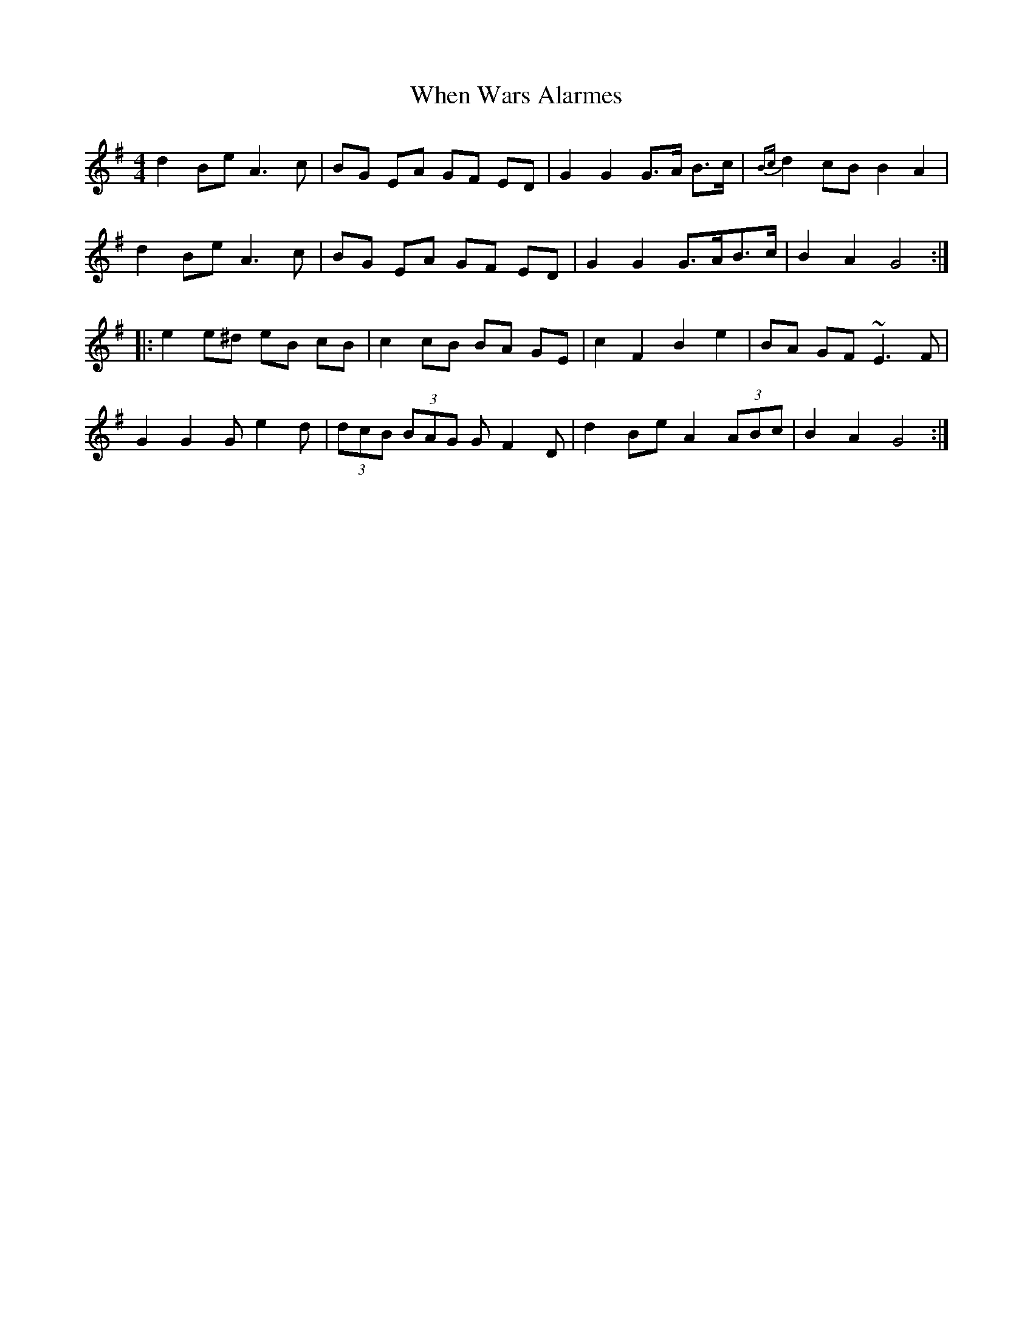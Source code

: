 X: 42578
T: When Wars Alarmes
R: reel
M: 4/4
K: Gmajor
d2 Be A3c|BG EA GF ED|G2 G2 G>A B>c|{Bc}d2 cB B2 A2|
d2 Be A3c|BG EA GF ED|G2 G2 G>AB>c|B2 A2 G4:|
|:e2 e^d eB cB|c2 cB BA GE|c2 F2 B2 e2|BA GF ~E3F|
G2 G2 Ge2d|(3dcB (3BAG GF2D|d2 Be A2 (3ABc|B2 A2 G4:|

